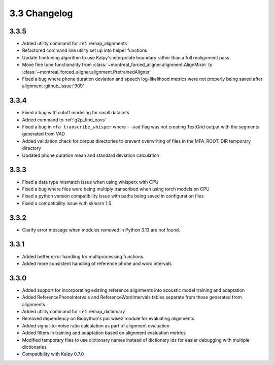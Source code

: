 
.. _changelog_3.3:

*************
3.3 Changelog
*************

3.3.5
-----

- Added utility command for :ref:`remap_alignments`
- Refactored command line utility set up into helper functions
- Update finetuning algorithm to use Kalpy's interpolate boundary rather than a full realignment pass
- Move fine tune functionality from :class:`~montreal_forced_aligner.alignment.AlignMixin` to :class:`~montreal_forced_aligner.alignment.PretrainedAligner`
- Fixed a bug where phone duration deviation and speech log-likelihood metrics were not properly being saved after alignment :github_issue:`909`

3.3.4
-----

- Fixed a bug with cutoff modeling for small datasets
- Added command to :ref:`g2p_find_oovs`
- Fixed a bug in ``mfa transcribe_whisper`` where ``--vad`` flag was not creating TextGrid output with the segments generated from VAD
- Added validation check for corpus directories to prevent overwriting of files in the MFA_ROOT_DIR temporary directory
- Updated phone duration mean and standard deviation calculation

3.3.3
-----

- Fixed a data type mismatch issue when using whisperx with CPU
- Fixed a bug where files were being multiply transcribed when using torch models on CPU
- Fixed a python version compatibility issue with paths being saved in configuration files
- Fixed a compatibility issue with sklearn 1.5

3.3.2
-----

- Clarify error message when modules removed in Python 3.13 are not found.

3.3.1
-----

- Added better error handling for multiprocessing functions
- Added more consistent handling of reference phone and word intervals

3.3.0
-----

- Added support for incorporating existing reference alignments into acoustic model training and adaptation
- Added ReferencePhoneIntervals and ReferenceWordIntervals tables separate from those generated from alignments
- Added utility command for :ref:`remap_dictionary`
- Removed dependency on Biopython's pairwise2 module for evaluating alignments
- Added signal-to-noise ratio calculation as part of alignment evaluation
- Added filters in training and adaptation based on alignment evaluation metrics
- Modified temporary files to use dictionary names instead of dictionary ids for easier debugging with multiple dictionaries
- Compatibility with Kalpy 0.7.0
